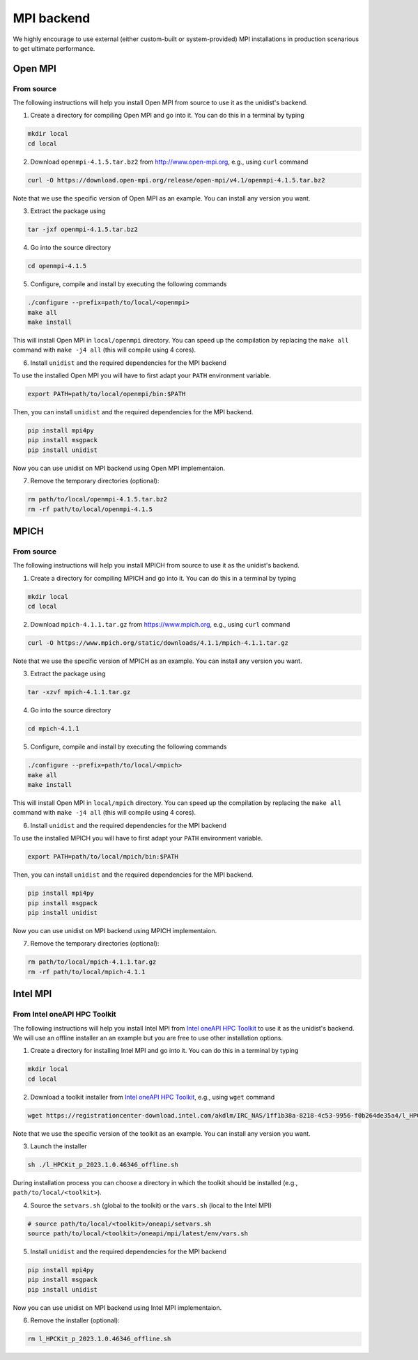 ..
      Copyright (C) 2021-2023 Modin authors

      SPDX-License-Identifier: Apache-2.0

MPI backend
===========

We highly encourage to use external (either custom-built or system-provided) MPI installations
in production scenarious to get ultimate performance.

Open MPI
--------

From source
"""""""""""

The following instructions will help you install Open MPI from source to use it as the unidist's backend.

1. Create a directory for compiling Open MPI and go into it. You can do this in a terminal by typing

.. code-block:: bash

  mkdir local
  cd local

2. Download ``openmpi-4.1.5.tar.bz2`` from http://www.open-mpi.org, e.g., using ``curl`` command

.. code-block:: bash

  curl -O https://download.open-mpi.org/release/open-mpi/v4.1/openmpi-4.1.5.tar.bz2

Note that we use the specific version of Open MPI as an example. You can install any version you want.

3. Extract the package using

.. code-block:: bash

  tar -jxf openmpi-4.1.5.tar.bz2

4. Go into the source directory

.. code-block:: bash

  cd openmpi-4.1.5

5. Configure, compile and install by executing the following commands

.. code-block:: bash

  ./configure --prefix=path/to/local/<openmpi>
  make all
  make install

This will install Open MPI in ``local/openmpi`` directory. You can speed up
the compilation by replacing the ``make all`` command with ``make -j4 all``
(this will compile using 4 cores).

6. Install ``unidist`` and the required dependencies for the MPI backend

To use the installed Open MPI you will have to first adapt your ``PATH`` environment variable.

.. code-block:: bash

  export PATH=path/to/local/openmpi/bin:$PATH

Then, you can install ``unidist`` and the required dependencies for the MPI backend.

.. code-block:: bash

  pip install mpi4py
  pip install msgpack
  pip install unidist

Now you can use unidist on MPI backend using Open MPI implementaion.

7. Remove the temporary directories (optional):

.. code-block:: bash

  rm path/to/local/openmpi-4.1.5.tar.bz2
  rm -rf path/to/local/openmpi-4.1.5

MPICH
-----

From source
"""""""""""

The following instructions will help you install MPICH from source to use it as the unidist's backend.

1. Create a directory for compiling MPICH and go into it. You can do this in a terminal by typing

.. code-block:: bash

  mkdir local
  cd local

2. Download ``mpich-4.1.1.tar.gz`` from https://www.mpich.org, e.g., using ``curl`` command

.. code-block:: bash

  curl -O https://www.mpich.org/static/downloads/4.1.1/mpich-4.1.1.tar.gz

Note that we use the specific version of MPICH as an example. You can install any version you want.

3. Extract the package using

.. code-block:: bash

  tar -xzvf mpich-4.1.1.tar.gz

4. Go into the source directory

.. code-block:: bash

  cd mpich-4.1.1

5. Configure, compile and install by executing the following commands

.. code-block:: bash

  ./configure --prefix=path/to/local/<mpich>
  make all
  make install

This will install Open MPI in ``local/mpich`` directory. You can speed up
the compilation by replacing the ``make all`` command with ``make -j4 all``
(this will compile using 4 cores).

6. Install ``unidist`` and the required dependencies for the MPI backend

To use the installed MPICH you will have to first adapt your ``PATH`` environment variable.

.. code-block:: bash

  export PATH=path/to/local/mpich/bin:$PATH

Then, you can install ``unidist`` and the required dependencies for the MPI backend.

.. code-block:: bash

  pip install mpi4py
  pip install msgpack
  pip install unidist

Now you can use unidist on MPI backend using MPICH implementaion.

7. Remove the temporary directories (optional):

.. code-block:: bash

  rm path/to/local/mpich-4.1.1.tar.gz
  rm -rf path/to/local/mpich-4.1.1

Intel MPI
---------

From Intel oneAPI HPC Toolkit
"""""""""""""""""""""""""""""

The following instructions will help you install Intel MPI from `Intel oneAPI HPC Toolkit`_ to use it as the unidist's backend.
We will use an offline installer an an example but you are free to use other installation options.

1. Create a directory for installing Intel MPI and go into it. You can do this in a terminal by typing

.. code-block:: bash

  mkdir local
  cd local

2. Download a toolkit installer from `Intel oneAPI HPC Toolkit`_, e.g., using ``wget`` command

.. code-block:: bash

  wget https://registrationcenter-download.intel.com/akdlm/IRC_NAS/1ff1b38a-8218-4c53-9956-f0b264de35a4/l_HPCKit_p_2023.1.0.46346_offline.sh

Note that we use the specific version of the toolkit as an example. You can install any version you want.

3. Launch the installer

.. code-block:: bash

  sh ./l_HPCKit_p_2023.1.0.46346_offline.sh

During installation process you can choose a directory in which the toolkit should be installed
(e.g., ``path/to/local/<toolkit>``).

4. Source the ``setvars.sh`` (global to the toolkit) or the ``vars.sh`` (local to the Intel MPI)

.. code-block:: bash

  # source path/to/local/<toolkit>/oneapi/setvars.sh
  source path/to/local/<toolkit>/oneapi/mpi/latest/env/vars.sh

5. Install ``unidist`` and the required dependencies for the MPI backend

.. code-block:: bash

  pip install mpi4py
  pip install msgpack
  pip install unidist

Now you can use unidist on MPI backend using Intel MPI implementaion.

6. Remove the installer (optional):

.. code-block:: bash

  rm l_HPCKit_p_2023.1.0.46346_offline.sh

.. _`Intel oneAPI HPC Toolkit`: https://www.intel.com/content/www/us/en/developer/tools/oneapi/hpc-toolkit-download.html
